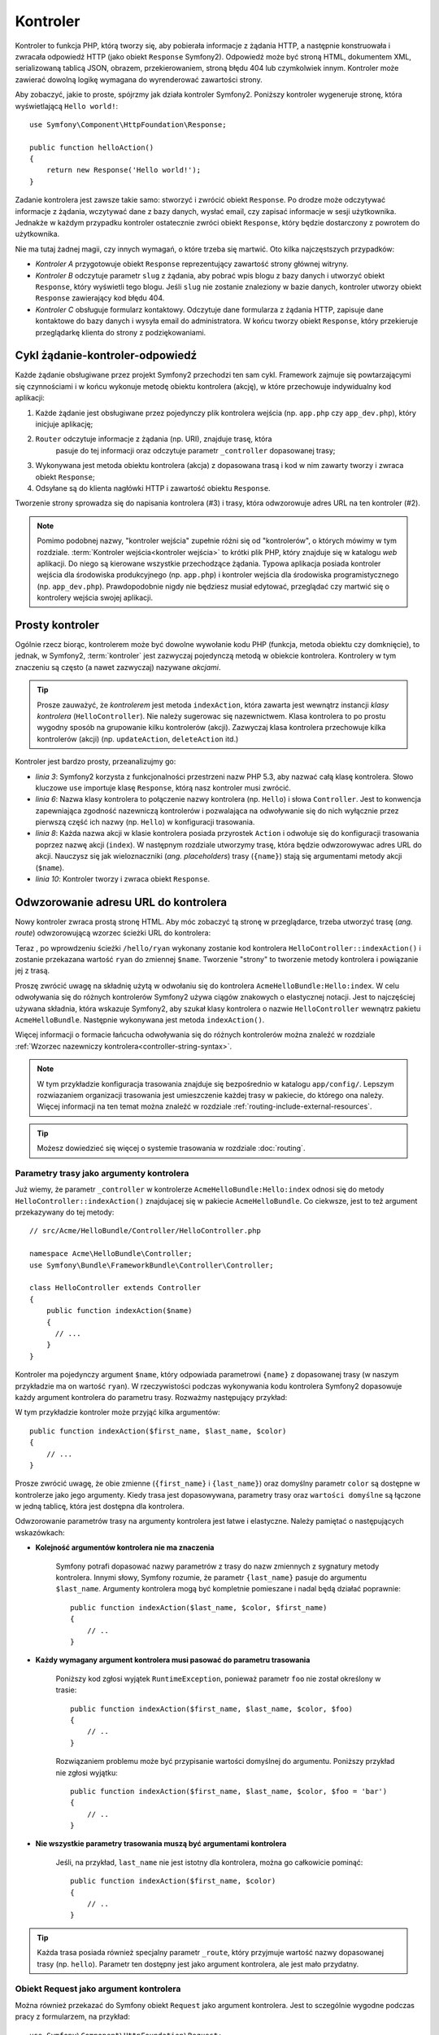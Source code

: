 .. highlight:: php
   :linenothreshold: 2

.. index::
   single: kontroler

Kontroler
=========

Kontroler to funkcja PHP, którą tworzy się, aby pobierała informacje z żądania
HTTP, a następnie konstruowała i zwracała odpowiedź HTTP (jako obiekt
``Response`` Symfony2). Odpowiedź może być stroną HTML, dokumentem XML,
serializowaną tablicą JSON, obrazem, przekierowaniem, stroną błędu 404
lub czymkolwiek innym. Kontroler może zawierać dowolną logikę wymagana do
wyrenderować zawartości strony.

Aby zobaczyć, jakie to proste, spójrzmy jak działa kontroler Symfony2.
Poniższy kontroler wygeneruje stronę, która wyświetlającą ``Hello world!``::

    use Symfony\Component\HttpFoundation\Response;

    public function helloAction()
    {
        return new Response('Hello world!');
    }

Zadanie kontrolera jest zawsze takie samo: stworzyć i zwrócić obiekt ``Response``.
Po drodze może odczytywać informacje z żądania, wczytywać dane z bazy danych,
wysłać email, czy zapisać informacje w sesji użytkownika. Jednakże w każdym przypadku
kontroler ostatecznie zwróci obiekt ``Response``, który będzie dostarczony z powrotem
do użytkownika.

Nie ma tutaj żadnej magii, czy innych wymagań, o które trzeba się martwić. Oto kilka
najczęstszych przypadków:

* *Kontroler A* przygotowuje obiekt ``Response`` reprezentujący zawartość strony głównej
  witryny.

* *Kontroler B* odczytuje parametr ``slug`` z żądania, aby pobrać wpis blogu
  z bazy danych i utworzyć obiekt ``Response``, który wyświetli tego blogu. Jeśli
  ``slug`` nie zostanie znaleziony w bazie danych, kontroler utworzy obiekt ``Response``
  zawierający kod błędu 404.

* *Kontroler C* obsługuje formularz kontaktowy. Odczytuje dane formularza z żądania HTTP,
  zapisuje dane kontaktowe do bazy danych i wysyła email do administratora. W końcu tworzy
  obiekt ``Response``, który przekieruje przeglądarkę klienta do strony z podziękowaniami.

.. index::
   single: kontroler; cykl żądanie-kontroler-odpowiedź

Cykl żądanie-kontroler-odpowiedź
--------------------------------

Każde żądanie obsługiwane przez projekt Symfony2 przechodzi ten sam cykl.
Framework zajmuje się powtarzającymi się czynnościami i w końcu wykonuje
metodę obiektu kontrolera (akcję), w które przechowuje indywidualny kod aplikacji:

#. Każde żądanie jest obsługiwane przez pojedynczy plik kontrolera wejścia
   (np. ``app.php`` czy ``app_dev.php``), który inicjuje aplikację;

#. ``Router`` odczytuje informacje z żądania (np. URI), znajduje trasę, która
    pasuje do tej informacji oraz odczytuje parametr ``_controller`` dopasowanej
    trasy;

#. Wykonywana jest metoda obiektu kontrolera (akcja) z dopasowana trasą i kod w nim zawarty
   tworzy i zwraca obiekt ``Response``;

#. Odsyłane są do klienta nagłówki HTTP i zawartość obiektu ``Response``.

Tworzenie strony sprowadza się do napisania kontrolera (#3) i trasy, która odwzorowuje
adres URL na ten kontroler (#2).

.. note::

    Pomimo podobnej nazwy, "kontroler wejścia" zupełnie różni się od "kontrolerów",
    o których mówimy w tym rozdziale. :term:`Kontroler wejścia<kontroler wejścia>`
    to krótki plik PHP, który znajduje się w katalogu `web` aplikacji. Do niego
    są kierowane wszystkie przechodzące żądania. Typowa aplikacja posiada
    kontroler wejścia dla środowiska produkcyjnego (np. ``app.php``) i kontroler
    wejścia dla środowiska programistycznego (np. ``app_dev.php``).
    Prawdopodobnie nigdy nie będziesz musiał edytować, przeglądać czy martwić się
    o kontrolery wejścia swojej aplikacji.

.. index::
   single: kontroler; prosty przykład

Prosty kontroler
----------------

Ogólnie rzecz biorąc, kontrolerem może być dowolne wywołanie kodu PHP (funkcja,
metoda obiektu czy domknięcie), to jednak, w Symfony2, :term:`kontroler` jest
zazwyczaj pojedynczą metodą w obiekcie kontrolera.
Kontrolery w tym znaczeniu są często (a nawet zazwyczaj) nazywane *akcjami*.

.. code-block:: php
    :linenos:

    // src/Acme/HelloBundle/Controller/HelloController.php

    namespace Acme\HelloBundle\Controller;
    use Symfony\Component\HttpFoundation\Response;

    class HelloController
    {
        public function indexAction($name)
        {
          return new Response('<html><body>Hello '.$name.'!</body></html>');
        }
    }

.. tip::

    Prosze zauważyć, że *kontrolerem* jest metoda ``indexAction``, która zawarta
    jest wewnątrz instancji *klasy kontrolera* (``HelloController``). Nie należy
    sugerowac się nazewnictwem. Klasa kontrolera to po prostu wygodny sposób na
    grupowanie kilku kontrolerów (akcji). Zazwyczaj klasa kontrolera przechowuje
    kilka kontrolerów (akcji) (np. ``updateAction``, ``deleteAction`` itd.)

Kontroler jest bardzo prosty, przeanalizujmy go:

* *linia 3*: Symfony2 korzysta z funkcjonalności przestrzeni nazw PHP 5.3, aby
  nazwać całą klasę kontrolera. Słowo kluczowe ``use`` importuje klasę ``Response``,
  którą nasz kontroler musi zwrócić.

* *linia 6*: Nazwa klasy kontrolera to połączenie nazwy kontrolera
  (np. ``Hello``) i słowa  ``Controller``. Jest to konwencja zapewniająca zgodność
  nazewniczą kontrolerów i pozwalająca na odwoływanie się do nich wyłącznie przez
  pierwszą część ich nazwy (np. ``Hello``) w konfiguracji trasowania.

* *linia 8*: Każda nazwa akcji w klasie kontrolera posiada przyrostek ``Action``
  i odwołuje się do konfiguracji trasowania poprzez nazwę akcji (``index``).
  W następnym rozdziale utworzymy trasę, która będzie odwzorowywac adres URL do
  akcji. Nauczysz się jak wieloznaczniki (*ang. placeholders*) trasy (``{name}``)
  stają się argumentami metody akcji (``$name``).

* *linia 10*: Kontroler tworzy i zwraca obiekt ``Response``.

.. index::
   single: kontroler; trasa

Odwzorowanie adresu URL do kontrolera
-------------------------------------

Nowy kontroler zwraca prostą stronę HTML. Aby móc zobaczyć tą stronę w przeglądarce,
trzeba utworzyć trasę (*ang. route*) odwzorowującą wzorzec ścieżki URL do kontrolera:

.. configuration-block::

    .. code-block:: yaml
       :linenos:

        # app/config/routing.yml
        hello:
            path:      /hello/{name}
            defaults:     { _controller: AcmeHelloBundle:Hello:index }

    .. code-block:: xml
       :linenos:

        <!-- app/config/routing.xml -->
        <?xml version="1.0" encoding="UTF-8" ?>
        <routes xmlns="http://symfony.com/schema/routing"
            xmlns:xsi="http://www.w3.org/2001/XMLSchema-instance"
            xsi:schemaLocation="http://symfony.com/schema/routing
                http://symfony.com/schema/routing/routing-1.0.xsd">

            <route id="hello" path="/hello/{name}">
                <default key="_controller">AcmeHelloBundle:Hello:index</default>
            </route>
        </routes>        

    .. code-block:: php
       :linenos:

        // app/config/routing.php
        $collection->add('hello', new Route('/hello/{name}', array(
            '_controller' => 'AcmeHelloBundle:Hello:index',
        )));

Teraz , po wprowdzeniu ścieżki ``/hello/ryan`` wykonany zostanie kod kontrolera
``HelloController::indexAction()`` i zostanie przekazana wartość ``ryan`` do zmiennej
``$name``. Tworzenie "strony" to tworzenie metody kontrolera i powiązanie jej z trasą.

Proszę zwrócić uwagę na składnię użytą w odwołaniu się do kontrolera ``AcmeHelloBundle:Hello:index``.
W celu odwoływania się do różnych kontrolerów Symfony2 używa ciągów znakowych o
elastycznej notacji. Jest to najczęściej używana składnia, która wskazuje Symfony2,
aby szukał klasy kontrolera o nazwie ``HelloController`` wewnątrz pakietu ``AcmeHelloBundle``.
Następnie wykonywana jest metoda ``indexAction()``.

Więcej informacji o formacie łańcucha odwoływania się do różnych kontrolerów można
znaleźć w rozdziale :ref:`Wzorzec nazewniczy kontrolera<controller-string-syntax>`.

.. note::

    W tym przykładzie konfiguracja trasowania znajduje się bezpośrednio w katalogu
    ``app/config/``. Lepszym rozwiazaniem  organizacji trasowania jest umieszczenie
    każdej trasy w pakiecie, do którego ona należy. Więcej informacji na ten temat
    można znaleźć w rozdziale :ref:`routing-include-external-resources`.

.. tip::

    Możesz dowiedzieć się więcej o systemie trasowania w rozdziale
    :doc:`routing`.

.. index::
   single: kontroler; argumenty kontrolera

.. _route-parameters-controller-arguments:

Parametry trasy jako argumenty kontrolera
~~~~~~~~~~~~~~~~~~~~~~~~~~~~~~~~~~~~~~~~~

Już wiemy, że parametr ``_controller`` w kontrolerze ``AcmeHelloBundle:Hello:index``
odnosi się do metody ``HelloController::indexAction()`` znajdujacej się w pakiecie
``AcmeHelloBundle``. Co ciekwsze, jest to też argument przekazywany do tej metody::

    // src/Acme/HelloBundle/Controller/HelloController.php

    namespace Acme\HelloBundle\Controller;
    use Symfony\Bundle\FrameworkBundle\Controller\Controller;

    class HelloController extends Controller
    {
        public function indexAction($name)
        {
          // ...
        }
    }

Kontroler ma pojedynczy argument ``$name``, który odpowiada parametrowi ``{name}``
z dopasowanej trasy (w naszym przykładzie ma on wartość ``ryan``). W rzeczywistości
podczas wykonywania kodu kontrolera Symfony2 dopasowuje każdy argument kontrolera
do parametru trasy. Rozważmy następujący przykład:

.. configuration-block::

    .. code-block:: yaml
       :linenos:

        # app/config/routing.yml
        hello:
            path:      /hello/{first_name}/{last_name}
            defaults:  { _controller: AcmeHelloBundle:Hello:index, color: green }

    .. code-block:: xml
       :linenos:

        <!-- app/config/routing.xml -->
         <?xml version="1.0" encoding="UTF-8" ?>
        <routes xmlns="http://symfony.com/schema/routing"
            xmlns:xsi="http://www.w3.org/2001/XMLSchema-instance"
            xsi:schemaLocation="http://symfony.com/schema/routing
                http://symfony.com/schema/routing/routing-1.0.xsd">

            <route id="hello" path="/hello/{first_name}/{last_name}">
                <default key="_controller">AcmeHelloBundle:Hello:index</default>
                <default key="color">green</default>
            </route>
        </routes>

    .. code-block:: php
       :linenos:

        // app/config/routing.php
        $collection->add('hello', new Route('/hello/{first_name}/{last_name}', array(
            '_controller' => 'AcmeHelloBundle:Hello:index',
            'color'       => 'green',
        )));

W tym przykładzie kontroler może przyjąć kilka argumentów::

    public function indexAction($first_name, $last_name, $color)
    {
        // ...
    }

Prosze zwrócić uwagę, że obie zmienne (``{first_name}`` i ``{last_name}``)
oraz domyślny parametr ``color`` są dostępne w kontrolerze jako jego argumenty.
Kiedy trasa jest dopasowywana, parametry trasy oraz ``wartości domyślne`` są łączone
w jedną tablicę, która jest dostępna dla kontrolera.

Odwzorowanie parametrów trasy na argumenty kontrolera jest łatwe i elastyczne.
Należy pamiętać o następujących wskazówkach:

* **Kolejność argumentów kontrolera nie ma znaczenia**

    Symfony potrafi dopasować nazwy parametrów z trasy do nazw zmiennych z sygnatury
    metody kontrolera. Innymi słowy, Symfony rozumie, że parametr ``{last_name}``
    pasuje do argumentu ``$last_name``. Argumenty kontrolera mogą być kompletnie
    pomieszane i nadal będą działać poprawnie::

        public function indexAction($last_name, $color, $first_name)
        {
            // ..
        }

* **Każdy wymagany argument kontrolera musi pasować do parametru trasowania**

    Poniższy kod zgłosi wyjątek ``RuntimeException``, ponieważ parametr ``foo``
    nie został określony w trasie::

        public function indexAction($first_name, $last_name, $color, $foo)
        {
            // ..
        }

    Rozwiązaniem problemu może być przypisanie wartości domyślnej do argumentu.
    Poniższy przykład nie zgłosi wyjątku::

        public function indexAction($first_name, $last_name, $color, $foo = 'bar')
        {
            // ..
        }

* **Nie wszystkie parametry trasowania muszą być argumentami kontrolera**

    Jeśli, na przykład, ``last_name`` nie jest istotny dla kontrolera,
    można go całkowicie pominąć::

        public function indexAction($first_name, $color)
        {
            // ..
        }

.. tip::

    Każda trasa posiada również specjalny parametr ``_route``, który przyjmuje
    wartość nazwy dopasowanej trasy (np. ``hello``). Parametr ten dostępny jest
    jako argument kontrolera, ale jest mało przydatny.

.. _book-controller-request-argument:

Obiekt Request jako argument kontrolera
~~~~~~~~~~~~~~~~~~~~~~~~~~~~~~~~~~~~~~~

Można również przekazać do Symfony obiekt ``Request`` jako argument kontrolera.
Jest to sczególnie wygodne podczas pracy z formularzem, na przykład::

    use Symfony\Component\HttpFoundation\Request;

    public function updateAction(Request $request)
    {
        $form = $this->createForm(...);

        $form->handleRequest($request);
        // ...
    }

.. index::
   single: kontroler; strony statyczne

Tworzenie stron statycznych
---------------------------

Można tworzyć strony statyczne nawet bez użycia kontrolera (potrzebna jest tylko
trasa i szablon).

Używaj tego! Zobacz :doc:`/cookbook/templating/render_without_controller`.


.. index::
   single: kontroler; podstawowa klasa kontrolera

Podstawowa klasa kontrolera
---------------------------

Symfony2 udostępnia klasę ``Controller`` będącą klasą bazową dla kontrolerów
aplikacji. Pomaga ona w najbardziej typowych zadaniach kontrolera i daje klasie
kontrolera dostęp do każdego potrzebnego zasobu. Rozszerzając klasę ``Controller``
można skorzystać z kilku metod pomocniczych (helperów).

Dodajmy instrukcję ``use`` na początku pliku kontrolera, a później zmodyfikujmy
``HelloController`` tak, aby dziedziczył z klasy ``Controller``:

.. code-block:: php
   :linenos:

    // src/Acme/HelloBundle/Controller/HelloController.php

    namespace Acme\HelloBundle\Controller;
    use Symfony\Bundle\FrameworkBundle\Controller\Controller;
    use Symfony\Component\HttpFoundation\Response;

    class HelloController extends Controller
    {
        public function indexAction($name)
        {
          return new Response('<html><body>Hello '.$name.'!</body></html>');
        }
    }

W rzeczywistości niczego to nie zmienia w sposobie działania kontrolera.
W następnym rozdziale dowiesz się o metodach pomocniczych (helperach), które są
udostępnione przez klasę kontrolera bazowego. Są to metody skrótowe
do rdzennych funkcji Symfony2, dostępne niezależnie od tego, czy używa
się klasy ``Controller``, czy nie. Dobrym sposobem na zapoznanie się z klasą
:class:`Symfony\\Bundle\\FrameworkBundle\\Controller\\Controller` jest zobaczenie
jak ona działa.
.

.. tip::

    W Symfoniy rozszerzanie klasy podstawowej ``Controler`` jest opcjonalne - zawiera
    pomocne skróty ale nic obowiązkowego. Można również rozszerzyć
    :class:`Symfony\Component\DependencyInjection\ContainerAware`. Stanie się ona
    wówczas dostępna dla obiektu *kontenera usługi* poprzez właściwość ``container``.

.. note::

    Można również zdefiniować własne
    :doc:`kontrolery jako usługi</cookbook/controller/service>`.
    Nie jest to wymagane, ale daje większą kontrolę nad jawnymi zależnościami,
    które są wstrzykiwane do kontrolerów.

.. index::
   single: kontroler; typowe zadania

Typowe zadania kontrolera
-------------------------

Choć kontroler może praktycznie wykonywać prawie wszystko, większość kontrolerów
będzie wykonywać te same podstawowe zadania w kółko. Zadania takie jak jak przekierowania,
przekazywanie, przetwrzanie szablonów i udostępnianie rdzennych usług są w Symfony2
bardzo łatwe w użyciu.

.. index::
   single: kontroler; przekierowania

Przekierowania
~~~~~~~~~~~~~~

Jeśli chce się przekierować użytkownika do innej strony, należy użyć metody ``redirect()``::

    public function indexAction()
    {
        return $this->redirect($this->generateUrl('homepage'));
    }

Metoda ``generateUrl`` jest helperem generującym ścieżkę URL dla danej trasy.
Więcej informacji można znaleźć w rozdziale :doc:`routing`.

Domyślnie metoda ``redirect()`` realizuje przekierowanie 302 (tymczasowe, *ang. temporary*).
Aby wykonać przekierowanie 301 (trwałe, *ang. permanent*), należy podać drugi argument::

    public function indexAction()
    {
        return $this->redirect($this->generateUrl('homepage'), 301);
    }

.. tip::

    Metoda ``redirect()`` jest skrótem tworzącym obiekt ``Response``,
    którego zadaniem jest przekierowanie użytkownika. Jest to równoznaczne z::

      use Symfony\Component\HttpFoundation\RedirectResponse;
      
      return new RedirectResponse($this->generateUrl('homepage'));


.. index::
   single: kontroler; przekazywania

Przekazywanie (forwarding)
~~~~~~~~~~~~~~~~~~~~~~~~~~

Można również łatwo dokonać przekazania do innego wewnętrznego kontrolera przy
użyciu metody ``forward()``. Metoda ta sprawia, że zamiast przekierowywać przegladarkę
użytkownika wykonywane jest wewnętrzne podżądanie i wywoływany jest określony kontroler.
Metoda ``forward()`` zwraca obiekt ``Response``, który jest zwracany przez ten kontroler::

    public function indexAction($name)
    {
        $response = $this->forward('AcmeHelloBundle:Hello:fancy', array(
            'name'  => $name,
            'color' => 'green'
        ));

        // ... zmodyfikowanie odpowiedzi lub zwrócenie jej bezpośrednio

        return $response;
    }

Należy zwrócić uwagę, że metoda ``forward()`` wykorzystuje tą samą reprezentację
znakową kontrolera jaka jest używana w konfiguracji trasowania. W powyższym przykładzie
klasa docelowego kontrolera ``HelloController`` będzie się znajdować wewnątrz pakietu
``AcmeHelloBundle``. Tablica przekazana do metody staje sie argumentami wynikowego
kontrolera. Taki sam interfejs jest stosowany podczas osadzania kontrolerów w szablonach
(zobacz do rozdziału :ref:`templating-embedding-controller`). Metoda docelowego
kontrolera musi wyglądać następująco::

    public function fancyAction($name, $color)
    {
        // ... utworzenie i zwrócenie obiektu Response
    }

Kolejność argumentów ``fancyAction`` nie ma znaczenia, podobnie jak w przypadku
tworzenia kontrolera dla trasy. Symfony2 dopasowuje nazwy indeksów (np. ``name``)
do nazw argumentów metody (np. ``$name``). Jeśli zmieni się kolejność argumentów,
Symfony2 wciąż będzie w stanie przekazywać właściwą wartości do każdej zmiennej.

.. tip::

    Podobnie jak inne metody podstawowej klasy ``Controller``, metoda ``forward``
    jest skrótem do rdzennej funkcjonalności Symfony2. Przekazanie może być też
    dokonane bezpośrednio przez usługę ``http_kernel`` zawracajac obiekt
    ``Response``::

        $httpKernel = $this->container->get('http_kernel');
        $response = $httpKernel->forward('AcmeHelloBundle:Hello:fancy', array(
            'name'  => $name,
            'color' => 'green',
        ));

.. index::
   single: kontroler; renderowanie szablonów

.. _controller-rendering-templates:

Renderowanie szablonów
~~~~~~~~~~~~~~~~~~~~~~

Chociaż nie jest to wymagane, większość kontrolerów ostatecznie renderuje szablon,
który jest odpowiedzialny za generowanie kodu HTML (lub w innym formacie).
Metoda ``renderView()`` renderuje szablon i zwraca jego zawartość. Zawartość
szablonu może być użyta do utworzenia obiektu ``Response``::

    use Symfony\Component\HttpFoundation\Response;

    $content = $this->renderView(
        'AcmeHelloBundle:Hello:index.html.twig',
        array('name' => $name)
    );

    return new Response($content);

Może to być nawet wykonane w jednym kroku przy użyciu metody ``render``, która
zwraca obiekt ``Response`` zawierający zawartość szablonu::

    return $this->render(
        'AcmeHelloBundle:Hello:index.html.twig',
        array('name' => $name)
    );

W obu przypadkach, wyrenderowany zostanie szablon ``Resources/views/Hello/index.html.twig``
z pakietu ``AcmeHelloBundle``.

Silnik szablonów Symfony jest szczegółowo wyjaśniony w rozdziale
:doc:`templating`.

.. tip::

    Można nawet uniknąć wywoływania metody ``render`` stosujac adnotację ``@Template``.
    Zobacz do dokumentacji :doc:`FrameworkExtraBundle</bundles/SensioFrameworkExtraBundle/annotations/view>`
    w celu poznania szczegółów.
    

.. tip::

    Metoda ``renderView`` jest skrótem usługi ``templating``.
    Usługa ``templating`` może być również użyta bezpośrednio::

        $templating = $this->get('templating');
        $content = $templating->render(
            'AcmeHelloBundle:Hello:index.html.twig',
            array('name' => $name)
        );

.. note::

    Możliwe jest także renderowanie szablonów znajdujących się w głębszych podkatalogach,
    jednak należy uważać, aby nie wpaść w pułapkę nadmiernie rozbudowanej struktury
    katalogów:::

        $templating->render(
            'AcmeHelloBundle:Hello/Greetings:index.html.twig',
            array('name' => $name)
        );
        // renderowany jest index.html.twig znajdujacy się w Resources/views/Hello/Greetings.


.. index::
   single: kontroler; dostęp do usług

Dostęp do innych usług
~~~~~~~~~~~~~~~~~~~~~~

Rozszerzając klasę kontrolera podstawowego, można uzyskać dostęp do
każdej usługi Symfony2 poprzez metodę ``get()``. Poniżej znajduje się kilka
popularnych usług, jakie mogą być potrzebne::

    $request = $this->getRequest();

    $templating = $this->get('templating');

    $router = $this->get('router');

    $mailer = $this->get('mailer');

Istnieje wiele dostępnych usług i zachęca się do tworzenia własnych.
Aby wyświetlić listę wszstkich dostępnych usług, należy użyć polecenia konsoli
``container:debug``:

.. code-block:: bash

    $ php app/console container:debug

Aby dowiedzieć się więcej, zobacz rozdział :doc:`service_container`.

.. index::
   single: kontroler; zarządzanie stronami błędów
   single: kontroler; strona 404

Zarządzanie stronami błędów i strona 404
----------------------------------------

Gdy zasób nie może być znaleziony, to protokół HTTP zwraca odpowiedź 404. Aby to
obsłużyć trzeba zrzucić specjalny wyjątek. Jeśli rozszerza się klasę kontrolera
podstawowego, można postąpić następująco::

    public function indexAction()
    {
        $product = // pobieramy obiekt z bazy danych
        if (!$product) {
            throw $this->createNotFoundException('Produkt nie istnieje');
        }

        return $this->render(...);
    }

Metoda ``createNotFoundException()`` tworzy specjalny obiet ``NotFoundHttpException``,
który w efekcie końcowym wyzwala odpowiedź HTTP z kodem statusu 404.

Oczywiście w kontrolerze można zrzucić dowolną klasę ``Exception`` - Symfony2 będzie
wówczas automatycznie zwracać kod odpowiedzi HTTP 500, który interpretowany jest
jako wewnętrzny, niezidentyfikowany błąd serwera.

.. code-block:: php

    throw new \Exception('Coś poszło źle!');

W każdym przypadku użytkownikowi końcowemu jest wyświetlana wystylizowana strona
błędu a programiście strona pełnego raportu z debugowania (gdy strona będzie wyświetlana
w trybie debugowania). Obie te strony błędu mogą być dostosowane do indywidualnych
potrzeb. Więcej szczegółów można znaleźć w artykule
":doc:`/cookbook/controller/error_pages`".

.. index::
   pair: kontroler; sesja

Zarządzanie sesją
-----------------

Symfony2 zapewnia świetny obiekt sesji, który można użyć do przechowywania informacji
o użytkowniku między poszczególnymi żądaniami (zarówno prawdziwej osoby używającej
przeglądarki, jak i użytkownika w postacji serwisu web). Domyślnie Symfony2 zapamiętuje
atrybuty w pliku cookie, używając natywnych sesji PHP.

Przechowywanie i pobieranie informacji z sesji może być łatwo osiągnięte z dowolnego
kontrolera::

    $session = $this->getRequest()->getSession();

    // zapisanie atrybutu do odczytania w kolejnym żądaniu
    $session->set('foo', 'bar');

    // w innym kontrolerze i innym żądaniu
    $foo = $session->get('foo');

    // użycie domyślnej wartości, jeśli nie istnieje klucz
    $filters = $session->get('filters', array());

Atrybuty te pozostają przypisane użytkownikowi przez pozostałą część sesji.

.. index::
   single sesja; wiadomości fleszowe

Komunikaty fleszowe
~~~~~~~~~~~~~~~~~~~

W sesji uzytkownika można również przechowywać małe komunikaty dla dokładnie
jednego dodatkowego żądania. Jest to przydatne w przetwarzaniu formularzy:
gdy chce się przekierować stronę i mieć specjalny komunikat wyświetlający
następne żądanie. Tego typu komunikaty nazywane są "fleszowymi".

Na przykład, wyobraźmy sobie, że przetwarzane jest zgłoszenie formularza::

    public function updateAction()
    {
        $form = $this->createForm(...);

        $form->handleRequest($this->getRequest());
        
        if ($form->isValid()) {
            // obsługa formularza

            $this->get('session')->getFlashBag()->add(
                'notice',
                'Zmiany zostały zapisane!'
            );

            return $this->redirect($this->generateUrl(...));
        }

        return $this->render(...);
    }

Po obsłużeniu żądania, kontroler ustawia komunikat fleszowy ``notice``, a następnie
wykonuje przekierowanie. Nazwa (``notice``) nie ma znaczenia - używa sie ją tylko
do zidentyfikowania typu komunikatu.

W szablonie następnej akcji poniższy kod jest użyty do wyrenderowania
komunikatu ``notice``:

.. configuration-block::

    .. code-block:: html+jinja
       :linenos:

        {% if app.session.started %}
            {% for flashMessage in app.session.flashbag.get('notice') %}
                <div class="flash-notice">
                    {{ flashMessage }}
                </div>
            {% endfor %}
        {% endif %}

    .. code-block:: html+php
       :linenos:

        <?php if ($view['session']->isStarted()): ?>
            <?php foreach ($view['session']->getFlashBag()->get('notice') as $message): ?>
                <div class="flash-notice">
                    <?php echo "<div class='flash-error'>$message</div>" ?>
                </div>
            <?php endforeach; ?>
        <?php endif; ?>

Zgodnie z założeniem, komunikaty fleszowe sa przeznaczone do użycia dokładnie
przy jednym żądaniu (są one wyświetlane natychmiast). Zostały zaprojektowane tak,
aby stosować przekierowania tak, jak zrobiliśmy to w tym przykładzie.

.. index::
   single: kontroler; obiekt Response

Obiekt Response
---------------

Jedyny wymóg stawiany kontrolerowi, to zwrot obiektu ``Response``. Klasa
:class:`Symfony\\Component\\HttpFoundation\\Response` to abstrakcja PHP dla
odpowiedzi HTTP - tekstowa wiadomość zawierająca nagłówki HTTP i treść, która
jest zwracana klientowi::

    use Symfony\Component\HttpFoundation\Response;

    // utworzenie prostego obiektu Response z kodem statusu 200 (domyślnie)
    $response = new Response('Hello '.$name, 200);

    // utworzenie odpowiedzi JSON ze kodem statusu 200
    $response = new Response(json_encode(array('name' => $name)));
    $response->headers->set('Content-Type', 'application/json');

.. tip::

    Właściwość ``headers`` to obiekt :class:`Symfony\\Component\\HttpFoundation\\HeaderBag`
    zawierający kilka użytecznych metod służących do odczytywania i modyfikowania
    nagłówków ``Response``. Nazwy nagłówków są znormalizowane, dzięki czemu
    ``Content-Type`` jest tym samym, co ``content-type``, czy nawet ``content_type``.

.. tip::

    Istnieją również specjalne klasy ułatwiające tworzenie odpowiedzi niektórych rodzajów:

    - dla JSON jest to :class:`Symfony\\Component\\HttpFoundation\\JsonResponse`,
      zobacz :ref:`component-http-foundation-json-response`;
    - dla plików jest to :class:`Symfony\\Component\\HttpFoundation\\BinaryFileResponse`,
      zobaczacz :ref:`component-http-foundation-serving-files`.
        
.. index::
   single: kontroler; obiekt Request

Obiekt Request
--------------

Rozszerzając podstawową klasę ``Controller``, kontroler uzyskuje również dostęp
do obiektu ``Request``::

    $request = $this->getRequest();

    $request->isXmlHttpRequest(); // żądanie Ajax?

    $request->getPreferredLanguage(array('en', 'fr'));

    $request->query->get('page'); // pobieramy parametr $_GET

    $request->request->get('page'); // pobieramy parametr $_POST

Podobnie jak w przypadku obiektu ``Response``, nagłówki żądania są przechowywane w
obiekcie ``HeaderBag`` i są równie łatwo dostępne.

Wnioski końcowe
---------------

Za każdym razem, kiedy tworzy sie stronę, musi się napisać kod, który zawiera logikę
tej strony. W Symfony nazywa się ten kod kontrolerem i jest to funkcja PHP, która
może robić wszystko co jest potrzebne, aby w efekcie końcowym został zwrócony
obiekt ``Response``, który zostaje wysłany do użytkownika.

Aby ułatwić sobie życie, możesz rozszerzyć podstawową klasę ``Controller``,
która zawiera skrótowe metody wielu typowych zadań kontrolera. Na przykład,
jeśli nie chce się umieszczać kodu HTML w swoim kontrolerze, można użyć metody
``render()``, aby wyrenderować zawartość szablonu.

W kolejnych rozdziałach zobaczysz jak kontroler może być wykorzystany do umieszczania
i pobierania obiektów z bazy danych, przetwarzania formularzy, wykorzystywania pamieci
podręcznej i wiele więcej.

Dalsza lektura
--------------

* :doc:`/cookbook/controller/error_pages`
* :doc:`/cookbook/controller/service`